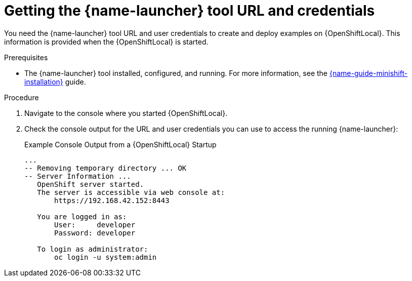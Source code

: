 // This is a parameterized module. Parameters used:
//
//  context: context of usage, e.g. "osl", "oso", "ocp", "rest-api", etc. This can also be a composite, e.g. "rest-api-oso"
//
// Rationale: This procedure is identical in all deployments.


[id='getting-the-launcher-tool-url-and-credentials_{context}']
= Getting the {name-launcher} tool URL and credentials

You need the {name-launcher} tool URL and user credentials to create and deploy examples on {OpenShiftLocal}. This information is provided when the {OpenShiftLocal} is started.

.Prerequisites

* The {name-launcher} tool installed, configured, and running. For more information, see the link:{link-guide-minishift-installation}[{name-guide-minishift-installation}] guide.

.Procedure

. Navigate to the console where you started {OpenShiftLocal}.
. Check the console output for the URL and user credentials you can use to access the running {name-launcher}:
+
.Example Console Output from a {OpenShiftLocal} Startup
[source,bash,options="nowrap",subs="attributes+"]
----
...
-- Removing temporary directory ... OK
-- Server Information ...
   OpenShift server started.
   The server is accessible via web console at:
       https://192.168.42.152:8443

   You are logged in as:
       User:     developer
       Password: developer

   To login as administrator:
       oc login -u system:admin
----
